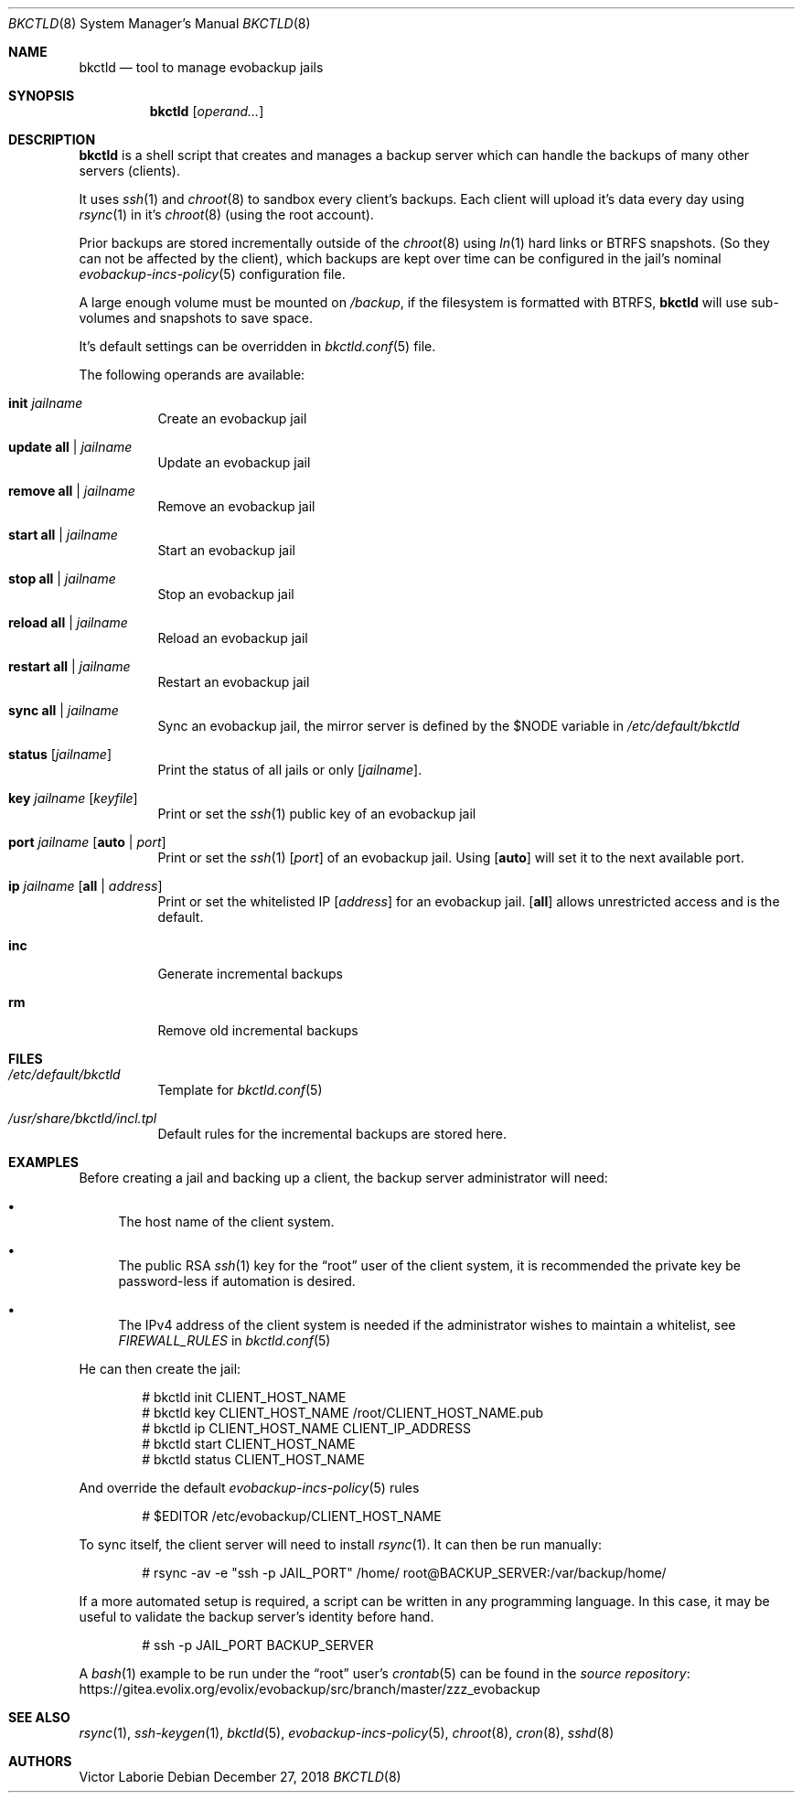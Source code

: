 .Dd December 27, 2018
.Dt BKCTLD 8
.Os
.Sh NAME
.Nm bkctld
.Nd tool to manage evobackup jails
.Sh SYNOPSIS
.Nm
.Op Ar operand...
.Sh DESCRIPTION
.Nm
is a shell script that creates and manages a backup server
which can handle the backups of many other servers (clients).
.Pp
It uses
.Xr ssh 1
and
.Xr chroot 8
to sandbox every client's backups.
Each client will upload it's data every day
using
.Xr rsync 1
in it's
.Xr chroot 8
(using the root account).
.Pp
Prior backups are stored incrementally outside of the
.Xr chroot 8
using
.Xr ln 1
hard links or BTRFS snapshots.
(So they can not be affected by the client),
which backups are kept over time can be configured in the jail's nominal
.Xr evobackup-incs-policy 5
configuration file.
.Pp
A large enough volume must be mounted on
.Pa /backup ,
if the filesystem is formatted with BTRFS,
.Nm
will use sub-volumes and snapshots to save space.
.Pp
It's default settings can be overridden in
.Xr bkctld.conf 5
file.
.Pp
The following operands are available:
.Bl -tag -width Ds
.It Cm init Ar jailname
Create an evobackup jail
.It Cm update Cm all | Ar jailname
Update an evobackup jail
.It Cm remove Cm all | Ar jailname
Remove an evobackup jail
.It Cm start Cm all | Ar jailname
Start an evobackup jail
.It Cm stop Cm all | Ar jailname
Stop an evobackup jail
.It Cm reload Cm all | Ar jailname
Reload an evobackup jail
.It Cm restart Cm all | Ar jailname
Restart an evobackup jail
.It Cm sync Cm all | Ar jailname
Sync an evobackup jail, the mirror server is defined by the
.Ev $NODE
variable in
.Pa /etc/default/bkctld
.It Cm status Op Ar jailname
Print the status of all jails or only
.Op Ar jailname .
.It Cm key Ar jailname Op Ar keyfile
Print or set the
.Xr ssh 1
public key of an evobackup jail
.It Cm port Ar jailname Op Cm auto | Ar port
Print or set the
.Xr ssh 1
.Op Ar port
of an evobackup jail.
Using
.Op Cm auto
will set it to the next available port.
.It Cm ip Ar jailname Op Cm all | Ar address
Print or set the whitelisted IP
.Op Ar address
for an evobackup jail.
.Op Cm all
allows unrestricted access and is the default.
.It Cm inc
Generate incremental backups
.It Cm rm
Remove old incremental backups
.El
.Sh FILES
.Bl -tag -width Ds
.It Pa /etc/default/bkctld
Template for
.Xr bkctld.conf 5
.It Pa /usr/share/bkctld/incl.tpl
Default rules for the incremental backups are stored here.
.El
.Sh EXAMPLES
Before creating a jail and backing up a client,
the backup server administrator will need:
.Bl -bullet
.It
The host name of the client system.
.It
The public RSA
.Xr ssh 1
key for the
.Dq root
user of the client system,
it is recommended the private key be password-less if automation is desired.
.It
The IPv4 address of the client system is needed
if the administrator wishes to maintain a whitelist,
see
.Va FIREWALL_RULES
in
.Xr bkctld.conf 5
.El
.Pp
He can then create the jail:
.Bd -literal -offset indent
# bkctld init CLIENT_HOST_NAME
# bkctld key CLIENT_HOST_NAME /root/CLIENT_HOST_NAME.pub
# bkctld ip CLIENT_HOST_NAME CLIENT_IP_ADDRESS
# bkctld start CLIENT_HOST_NAME
# bkctld status CLIENT_HOST_NAME
.Ed
.Pp
And override the default
.Xr evobackup-incs-policy 5
rules
.Bd -literal -offset indent
# $EDITOR /etc/evobackup/CLIENT_HOST_NAME
.Ed
.Pp
To sync itself,
the client server will need to install
.Xr rsync 1 .
It can then be run manually:
.Bd -literal -offset indent
# rsync -av -e "ssh -p JAIL_PORT" /home/ root@BACKUP_SERVER:/var/backup/home/
.Ed
.Pp
If a more automated setup is required,
a script can be written in any programming language.
In this case,
it may be useful to validate the backup server's identity before hand.
.Bd -literal -offset indent
# ssh -p JAIL_PORT BACKUP_SERVER
.Ed
.Pp
A
.Xr bash 1
example to be run under the
.Dq root
user's
.Xr crontab 5
can be found in the
.Lk https://gitea.evolix.org/evolix/evobackup/src/branch/master/zzz_evobackup "source repository"
.\" .Sh EXIT STATUS
.\" For sections 1, 6, and 8 only.
.\" .Sh DIAGNOSTICS
.\" For sections 1, 4, 6, 7, 8, and 9 printf/stderr messages only.
.Sh SEE ALSO
.Xr rsync 1 ,
.Xr ssh-keygen 1 ,
.Xr bkctld 5 ,
.Xr evobackup-incs-policy 5 ,
.Xr chroot 8 ,
.Xr cron 8 ,
.Xr sshd 8
.Sh AUTHORS
.An Victor Laborie
.\" .Sh CAVEATS
.\" .Sh BUGS
